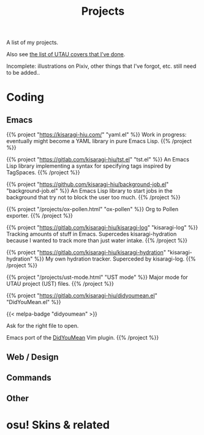 #+title: Projects
#+toc: #t

A list of my projects.

Also see [[file:../covers.org][the list of UTAU covers that I’ve done]].

Incomplete: illustrations on Pixiv, other things that I've forgot, etc. still need to be added..

* Coding

** Emacs

{{% project "https://kisaragi-hiu.com/" "yaml.el" %}}
Work in progress: eventually might become a YAML library in pure Emacs Lisp.
{{% /project %}}

{{% project "https://gitlab.com/kisaragi-hiu/tst.el" "tst.el" %}}
An Emacs Lisp library implementing a syntax for specifying tags inspired by TagSpaces.
{{% /project %}}

{{% project "https://github.com/kisaragi-hiu/background-job.el" "background-job.el" %}}
An Emacs Lisp library to start jobs in the background that try not to block the user too much.
{{% /project %}}

{{% project "/projects/ox-pollen.html" "ox-pollen" %}}
Org to Pollen exporter.
{{% /project %}}

{{% project "https://gitlab.com/kisaragi-hiu/kisaragi-log" "kisaragi-log" %}}
Tracking amounts of stuff in Emacs. Supercedes kisaragi-hydration because I wanted to track more than just water intake.
{{% /project %}}

{{% project "https://gitlab.com/kisaragi-hiu/kisaragi-hydration" "kisaragi-hydration" %}}
My own hydration tracker. Superceded by kisaragi-log.
{{% /project %}}

{{% project "/projects/ust-mode.html" "UST mode" %}}
Major mode for UTAU project (UST) files.
{{% /project %}}

{{% project "https://gitlab.com/kisaragi-hiu/didyoumean.el" "DidYouMean.el" %}}

{{< melpa-badge "didyoumean" >}}

Ask for the right file to open.

Emacs port of the [[https://github.com/EinfachToll/DidYouMean][DidYouMean]] Vim plugin.
{{% /project %}}

#+begin_export pollen

◊project["https://gitlab.com/kisaragi-hiu/dired-show-readme" "dired-show-readme"]{
Dired extension to show README of current directory.
}

◊project["https://github.com/kisaragi-hiu/cangjie.el" "Cangjie.el"
         #:title2 ◊(melpa-badge "cangjie")]{
Retrieve Cangjie code for Han character in Emacs.

This is my first Emacs package.
}

◊project["/projects/canrylog.html" "Canrylog"]{
An experimental time tracking application.
}

◊project["https://gitlab.com/kisaragi-hiu/yasearch" "yasearch"]{
Yet Another web Search plugin for Emacs.

Search the word under point or region on the web.
}

◊project["/projects/org-msr.html" "org-msr"]{
My personal spaced repetition system, implemented with Org-mode repeaters.
}
#+end_export

** Web / Design

#+begin_export pollen
◊project["https://github.com/kisaragi-hiu/kisaragi-hiu.com" "kisaragi-hiu.com"]{
This site. Built on Pollen and Racket, using a minimal style, and spamming purple everywhere.
}

◊project["https://gitlab.com/kisaragi-hiu/barren-moon" "如同月球般的荒涼(Barren Moon)"]{
A web-based book. Collection of poems I wrote in junior and senior high school.
}
#+end_export

** Commands

#+begin_export pollen
◊project["https://github.com/kisaragi-hiu/bk" "bk"]{
Key-value pair storage based on JSON, intended for command line bookmarks.
}

◊project["https://github.com/kisaragi-hiu/randomwallpaper" "randomwallpaper"]{
A script to set a random wallpaper from a directory every so often.
}
#+end_export

** Other

#+begin_export pollen
◊project["https://gitlab.com/kisaragi-hiu/language-startup-benchmark" "Language Startup Benchmark"]{
Time hello world in various languages to benchmark their startup times.
}
#+end_export

* osu! Skins & related

#+begin_export pollen
◊project["https://github.com/kisaragi-hiu/osuskin-retome" "Retome"]{
My personal osu! skin, focused on glow and shadow effects.
}

◊project["https://github.com/kisaragi-hiu/font-rozerofo" "Rozerofo"]{
A font for the ◊em{Romoji} script from [[https://en.wikipedia.org/wiki/Re:Zero_−_Starting_Life_in_Another_World][Re:Zero]].
}
#+end_export
